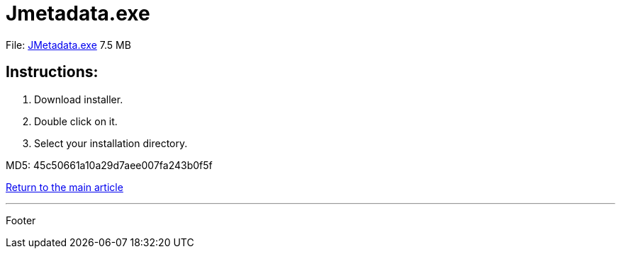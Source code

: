 = Jmetadata.exe

File: link:http://josdem.io:8081/jmetadata-download-stats/downloader/downloadWindowsVersion[JMetadata.exe] 7.5 MB

== Instructions:

. Download installer.
. Double click on it.
. Select your installation directory.

MD5: 45c50661a10a29d7aee007fa243b0f5f

link:../../jmetadata.html[Return to the main article]

'''

Footer
